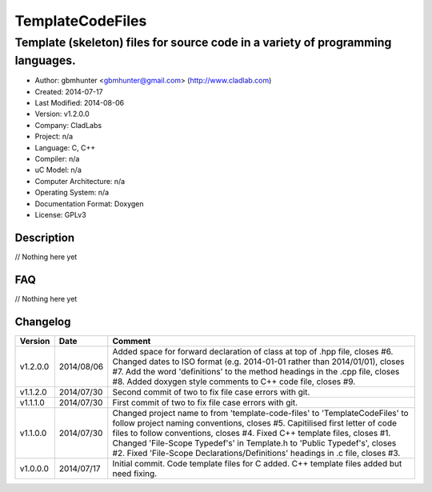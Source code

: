 ==============================================================
TemplateCodeFiles
==============================================================

--------------------------------------------------------------------------------
Template (skeleton) files for source code in a variety of programming languages.
--------------------------------------------------------------------------------

- Author: gbmhunter <gbmhunter@gmail.com> (http://www.cladlab.com)
- Created: 2014-07-17
- Last Modified: 2014-08-06
- Version: v1.2.0.0
- Company: CladLabs
- Project: n/a
- Language: C, C++
- Compiler: n/a
- uC Model: n/a
- Computer Architecture: n/a
- Operating System: n/a
- Documentation Format: Doxygen
- License: GPLv3

.. role:: bash(code)
	:language: bash

Description
===========

// Nothing here yet
	
FAQ
===

// Nothing here yet


Changelog
=========

========= ========== ===================================================================================================
Version   Date       Comment
========= ========== ===================================================================================================
v1.2.0.0  2014/08/06 Added space for forward declaration of class at top of .hpp file, closes #6. Changed dates to ISO format (e.g. 2014-01-01 rather than 2014/01/01), closes #7. Add the word 'definitions' to the method headings in the .cpp file, closes #8. Added doxygen style comments to C++ code file, closes #9.
v1.1.2.0  2014/07/30 Second commit of two to fix file case errors with git.
v1.1.1.0  2014/07/30 First commit of two to fix file case errors with git.
v1.1.0.0  2014/07/30 Changed project name to from 'template-code-files' to 'TemplateCodeFiles' to follow project naming conventions, closes #5. Capitilised first letter of code files to follow conventions, closes #4. Fixed C++ template files, closes #1. Changed 'File-Scope Typedef's' in Template.h to 'Public Typedef's', closes #2. Fixed 'File-Scope Declarations/Definitions' headings in .c file, closes #3.
v1.0.0.0  2014/07/17 Initial commit. Code template files for C added. C++ template files added but need fixing.
========= ========== ===================================================================================================